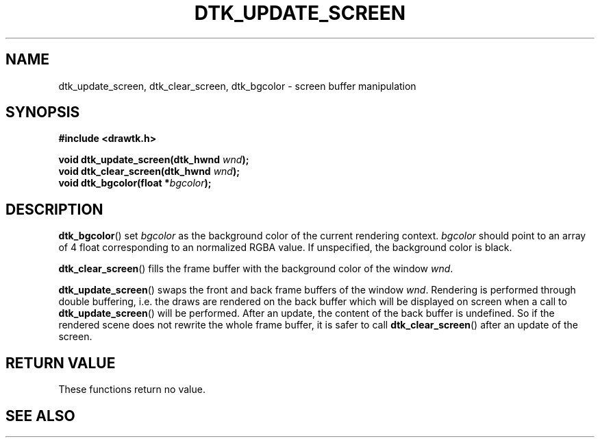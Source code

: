 .\"Copyright 2010 (c) EPFL
.TH DTK_UPDATE_SCREEN 3 2010 "EPFL" "Draw Toolkit manual"
.SH NAME
dtk_update_screen, dtk_clear_screen, dtk_bgcolor - screen buffer manipulation
.SH SYNOPSIS
.LP
.B #include <drawtk.h>
.sp
.BI "void dtk_update_screen(dtk_hwnd " wnd ");"
.br
.BI "void dtk_clear_screen(dtk_hwnd " wnd ");"
.br
.BI "void dtk_bgcolor(float *" bgcolor ");"
.br
.SH DESCRIPTION
.LP
\fBdtk_bgcolor\fP() set \fIbgcolor\fP as the background color of the current
rendering context. \fIbgcolor\fP should point to an array of 4 float
corresponding to an normalized RGBA value. If unspecified, the background color
is black.
.LP
\fBdtk_clear_screen\fP() fills the frame buffer with the background color of
the window \fIwnd\fP.
.LP
\fBdtk_update_screen\fP() swaps the front and back frame buffers of the window
\fIwnd\fP. Rendering is performed through double buffering, i.e. the draws are
rendered on the back buffer which will be displayed on screen when a call to
\fBdtk_update_screen\fP() will be performed. After an update, the content of
the back buffer is undefined. So if the rendered scene does not rewrite the
whole frame buffer, it is safer to call \fBdtk_clear_screen\fP() after an
update of the screen.
.SH "RETURN VALUE"
.LP
These functions return no value.
.SH "SEE ALSO"
.BR 


